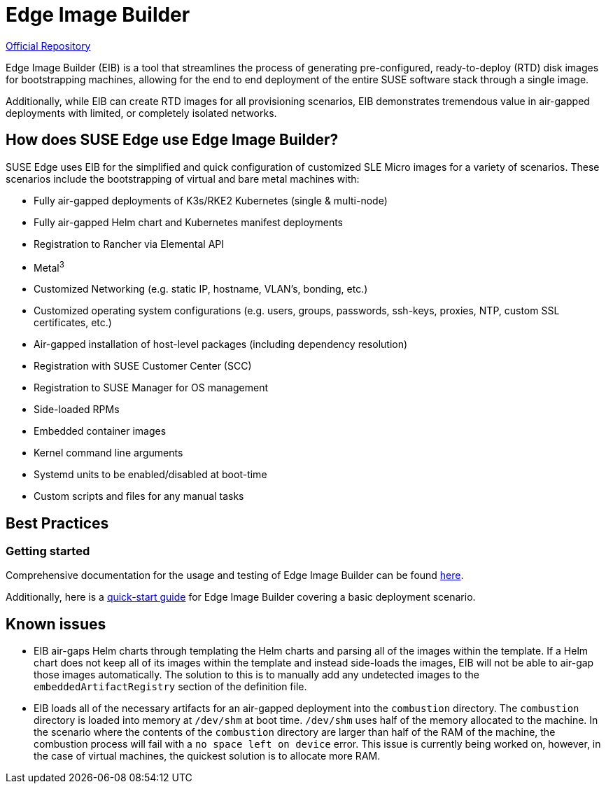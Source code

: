 [#components-eib]
= Edge Image Builder

ifdef::env-github[]
:imagesdir: ../images/
:tip-caption: :bulb:
:note-caption: :information_source:
:important-caption: :heavy_exclamation_mark:
:caution-caption: :fire:
:warning-caption: :warning:
endif::[]

https://github.com/suse-edge/edge-image-builder[Official Repository]

Edge Image Builder (EIB) is a tool that streamlines the process of generating pre-configured, ready-to-deploy (RTD) disk images for bootstrapping machines, allowing for the end to end deployment of the entire SUSE software stack through a single image.

Additionally, while EIB can create RTD images for all provisioning scenarios, EIB demonstrates tremendous value in air-gapped deployments with limited, or completely isolated networks.


== How does SUSE Edge use Edge Image Builder?

SUSE Edge uses EIB for the simplified and quick configuration of customized SLE Micro images for a variety of scenarios. These scenarios include the bootstrapping of virtual and bare metal machines with:

* Fully air-gapped deployments of K3s/RKE2 Kubernetes (single & multi-node)
* Fully air-gapped Helm chart and Kubernetes manifest deployments
* Registration to Rancher via Elemental API
* Metal^3^
* Customized Networking (e.g. static IP, hostname, VLAN's, bonding, etc.)
* Customized operating system configurations (e.g. users, groups, passwords, ssh-keys, proxies, NTP, custom SSL certificates, etc.)
* Air-gapped installation of host-level packages (including dependency resolution)
* Registration with SUSE Customer Center (SCC)
* Registration to SUSE Manager for OS management
* Side-loaded RPMs
* Embedded container images
* Kernel command line arguments
* Systemd units to be enabled/disabled at boot-time
* Custom scripts and files for any manual tasks

== Best Practices

=== Getting started

Comprehensive documentation for the usage and testing of Edge Image Builder can be found https://github.com/suse-edge/edge-image-builder/blob/main/docs[here].

Additionally, here is a <<quickstart-eib,quick-start guide>> for Edge Image Builder covering a basic deployment scenario.

== Known issues

* EIB air-gaps Helm charts through templating the Helm charts and parsing all of the images within the template. If a Helm chart does not keep all of its images within the template and instead side-loads the images, EIB will not be able to air-gap those images automatically. The solution to this is to manually add any undetected images to the `embeddedArtifactRegistry` section of the definition file.

* EIB loads all of the necessary artifacts for an air-gapped deployment into the `combustion` directory. The `combustion` directory is loaded into memory at `/dev/shm` at boot time. `/dev/shm` uses half of the memory allocated to the machine. In the scenario where the contents of the `combustion` directory are larger than half of the RAM of the machine, the combustion process will fail with a `no space left on device` error. This issue is currently being worked on, however, in the case of virtual machines, the quickest solution is to allocate more RAM.
